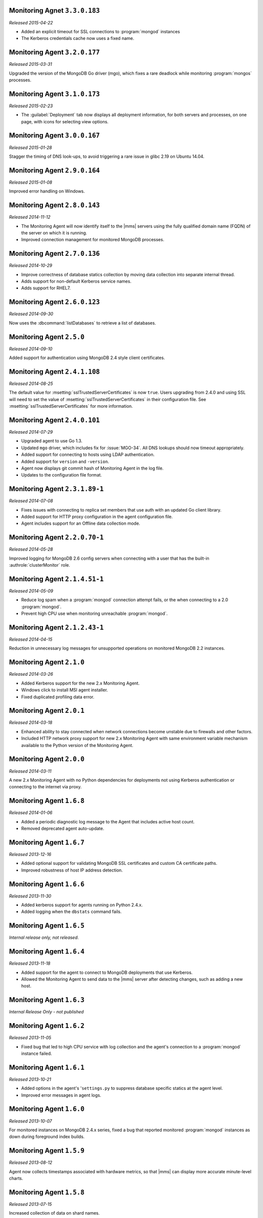 Monitoring Agnet ``3.3.0.183``
------------------------------

*Released 2015-04-22*

- Added an explicit timeout for SSL connections to :program:`mongod` instances
- The Kerberos credentials cache now uses a fixed name.

Monitoring Agent ``3.2.0.177``
------------------------------

*Released 2015-03-31*

Upgraded the version of the MongoDB Go driver (mgo), which fixes a rare
deadlock while monitoring :program:`mongos` processes.

Monitoring Agent ``3.1.0.173``
------------------------------

*Released 2015-02-23*

.. only:: cloud

   - Ability to monitor and back up deployments without managing them
     through Automation. Specifically, you can import an existing
     deployment into Monitoring, which allows you to use |mms| to monitor
     and optionally back up the deployment. See
     :doc:`/tutorial/add-hosts-to-monitoring`.

   - Support for x.509 certificate authentication.

   - Improved support for collecting database statistics from secondaries
     as well as primaries.

.. only:: classic

   - Ability to upgrade a group to Cloud |mms|, which provides Automation
     and the Metrics API. For information about Cloud |mms| pricing,
     please see `the pricing page <https://mms.mongodb.com/pricing>`_.

- The :guilabel:`Deployment` tab now displays all deployment information,
  for both servers and processes, on one page, with icons for selecting
  view options.

Monitoring Agent ``3.0.0.167``
------------------------------

*Released 2015-01-28*

Stagger the timing of DNS look-ups, to avoid triggering a rare issue
in glibc 2.19 on Ubuntu 14.04.

Monitoring Agent ``2.9.0.164``
------------------------------

*Released 2015-01-08*

Improved error handling on Windows.

Monitoring Agent ``2.8.0.143``
------------------------------

*Released 2014-11-12*

- The Monitoring Agent will now identify itself to the |mms| servers using the
  fully qualified domain name (FQDN) of the server on which it is running.

- Improved connection management for monitored MongoDB processes.

Monitoring Agent ``2.7.0.136``
------------------------------

*Released 2014-10-29*

- Improve correctness of database statics collection by moving data
  collection into separate internal thread.

- Adds support for non-default Kerberos service names.

- Adds support for RHEL7.

Monitoring Agent ``2.6.0.123``
------------------------------

*Released 2014-09-30*

Now uses the :dbcommand:`listDatabases` to retrieve a list of databases.

Monitoring Agent ``2.5.0``
--------------------------

*Released 2014-09-10*

Added support for authentication using MongoDB 2.4 style client
certificates.

Monitoring Agent ``2.4.1.108``
------------------------------

*Released 2014-08-25*

The default value for :msetting:`sslTrustedServerCertificates` is now
``true``.  Users upgrading from 2.4.0 and using SSL will
need to set the value of :msetting:`sslTrustedServerCertificates` in their
configuration file.  See :msetting:`sslTrustedServerCertificates` for
more information.

Monitoring Agent ``2.4.0.101``
-------------------------------

*Released 2014-07-29*

- Upgraded agent to use Go 1.3.

- Updated ``mgo`` driver, which includes fix for :issue:`MGO-34`. All
  DNS lookups should now timeout appropriately.

- Added support for connecting to hosts using LDAP authentication.

- Added support for ``version`` and ``-version``.

- Agent now displays git commit hash of Monitoring Agent in the log file.

- Updates to the configuration file format.

Monitoring Agent ``2.3.1.89-1``
-------------------------------

*Released 2014-07-08*

- Fixes issues with connecting to replica set members that use auth
  with an updated Go client library.

- Added support for HTTP proxy configuration in the agent
  configuration file.

- Agent includes support for an Offline data collection mode.

Monitoring Agent ``2.2.0.70-1``
-------------------------------

*Released 2014-05-28*

Improved logging for MongoDB 2.6 config servers when connecting with a user
that has the built-in :authrole:`clusterMonitor` role.

Monitoring Agent ``2.1.4.51-1``
-------------------------------

*Released 2014-05-09*

- Reduce log spam when a :program:`mongod` connection attempt fails, or
  the when connecting to a 2.0 :program:`mongod`.

- Prevent high CPU use when monitoring unreachable :program:`mongod`.

Monitoring Agent ``2.1.2.43-1``
-------------------------------

*Released 2014-04-15*

Reduction in unnecessary log messages for unsupported operations on
monitored MongoDB 2.2 instances.

Monitoring Agent ``2.1.0``
--------------------------

*Released 2014-03-26*

- Added Kerberos support for the new 2.x Monitoring Agent.

- Windows click to install MSI agent installer.

- Fixed duplicated profiling data error.

Monitoring Agent ``2.0.1``
--------------------------

*Released 2014-03-18*

- Enhanced ability to stay connected when network connections become unstable
  due to firewalls and other factors.

- Included HTTP network proxy support for new 2.x Monitoring Agent with same
  environment variable mechanism available to the Python version of the
  Monitoring Agent.

Monitoring Agent ``2.0.0``
--------------------------

*Released 2014-03-11*

A new 2.x Monitoring Agent with no Python dependencies for deployments not
using Kerberos authentication or connecting to the internet via proxy.

Monitoring Agent ``1.6.8``
--------------------------

*Released 2014-01-06*

- Added a periodic diagnostic log message to the Agent that includes
  active host count.

- Removed deprecated agent auto-update.

Monitoring Agent ``1.6.7``
--------------------------

*Released 2013-12-16*

- Added optional support for validating MongoDB SSL certificates and custom CA
  certificate paths.

- Improved robustness of host IP address detection.

Monitoring Agent ``1.6.6``
--------------------------

*Released 2013-11-30*

- Added kerberos support for agents running on Python 2.4.x.

- Added logging when the ``dbstats`` command fails.

Monitoring Agent ``1.6.5``
--------------------------

*Internal release only, not released*.

Monitoring Agent ``1.6.4``
--------------------------

*Released 2013-11-18*

- Added support for the agent to connect to MongoDB deployments that
  use Kerberos.

- Allowed the Monitoring Agent to send data to the |mms| server after
  detecting changes, such as adding a new host.

Monitoring Agent ``1.6.3``
--------------------------

*Internal Release Only - not published*

Monitoring Agent ``1.6.2``
--------------------------

*Released 2013-11-05*

- Fixed bug that led to high CPU service with log collection
  and the agent's connection to a :program:`mongod` instance failed.

Monitoring Agent ``1.6.1``
--------------------------

*Released 2013-10-21*

- Added options in the agent's '``settings.py`` to suppress database
  specific statics at the agent level.

- Improved error messages in agent logs.

Monitoring Agent ``1.6.0``
--------------------------

*Released 2013-10-07*

For monitored instances on MongoDB 2.4.x series, fixed
a bug that reported monitored :program:`mongod` instances as down
during foreground index builds.

Monitoring Agent ``1.5.9``
--------------------------

*Released 2013-08-12*

Agent now collects timestamps associated with hardware metrics, so
that |mms| can display more accurate minute-level charts.

Monitoring Agent ``1.5.8``
--------------------------

*Released 2013-07-15*

Increased collection of data on shard names.

Monitoring Agent ``1.5.7``
--------------------------

*Released 2013-04-23*

Removed the ``writeBacksQueued`` queued call.

Monitoring Agent ``1.5.6``
--------------------------

*Released 2013-03-20*

Removed an error from the log if the agent is unable to collect
profiling stats.
